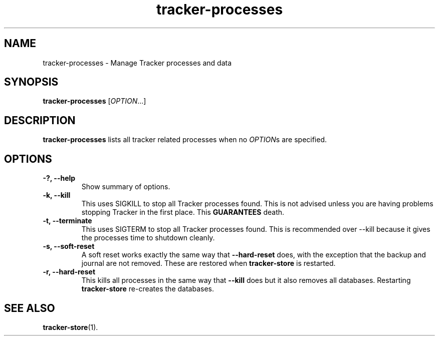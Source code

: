 .TH tracker-processes 1 "September 2009" GNU "User Commands"

.SH NAME
tracker-processes \- Manage Tracker processes and data

.SH SYNOPSIS
\fBtracker-processes\fR [\fIOPTION\fR...]

.SH DESCRIPTION
.B tracker-processes
lists all tracker related processes when no
\fIOPTION\fRs are specified.

.SH OPTIONS
.TP
.B \-?, \-\-help
Show summary of options.
.TP
.B \-k, \-\-kill
This uses SIGKILL to stop all Tracker processes found. This is not
advised unless you are having problems stopping Tracker in the first
place. This 
.B GUARANTEES
death.
.TP
.B \-t, \-\-terminate
This uses SIGTERM to stop all Tracker processes found. This is
recommended over \-\-kill because it gives the processes time to
shutdown cleanly.
.TP
.B \-s, \-\-soft-reset
A soft reset works exactly the same way that 
.B \-\-hard-reset 
does, with the exception that the backup and journal are not removed.
These are restored when 
.B tracker-store
is restarted.

.TP
.B \-r, \-\-hard-reset
This kills all processes in the same way that 
.B \-\-kill
does but it also removes all databases. Restarting 
.B tracker-store
re-creates the databases.

.SH SEE ALSO
.BR tracker-store (1).
